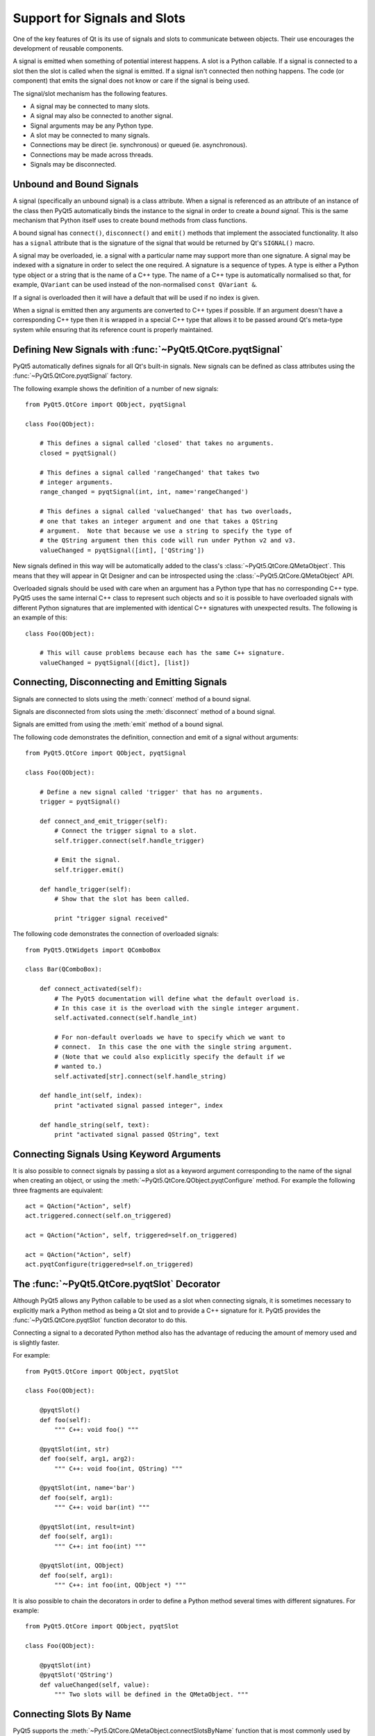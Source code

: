 Support for Signals and Slots
=============================

One of the key features of Qt is its use of signals and slots to communicate
between objects.  Their use encourages the development of reusable components.

A signal is emitted when something of potential interest happens.  A slot is a
Python callable.  If a signal is connected to a slot then the slot is called
when the signal is emitted.  If a signal isn't connected then nothing happens.
The code (or component) that emits the signal does not know or care if the
signal is being used.

The signal/slot mechanism has the following features.

- A signal may be connected to many slots.

- A signal may also be connected to another signal.

- Signal arguments may be any Python type.

- A slot may be connected to many signals.

- Connections may be direct (ie. synchronous) or queued (ie. asynchronous).

- Connections may be made across threads.

- Signals may be disconnected.


Unbound and Bound Signals
-------------------------

A signal (specifically an unbound signal) is a class attribute.  When a signal
is referenced as an attribute of an instance of the class then PyQt5
automatically binds the instance to the signal in order to create a *bound
signal*.  This is the same mechanism that Python itself uses to create bound
methods from class functions.

A bound signal has ``connect()``, ``disconnect()`` and ``emit()`` methods that
implement the associated functionality.  It also has a ``signal`` attribute
that is the signature of the signal that would be returned by Qt's ``SIGNAL()``
macro.

A signal may be overloaded, ie. a signal with a particular name may support
more than one signature.  A signal may be indexed with a signature in order to
select the one required.  A signature is a sequence of types.  A type is either
a Python type object or a string that is the name of a C++ type.  The name of a
C++ type is automatically normalised so that, for example, ``QVariant`` can be
used instead of the non-normalised ``const QVariant &``.

If a signal is overloaded then it will have a default that will be used if no
index is given.

When a signal is emitted then any arguments are converted to C++ types if
possible.  If an argument doesn't have a corresponding C++ type then it is
wrapped in a special C++ type that allows it to be passed around Qt's meta-type
system while ensuring that its reference count is properly maintained.


Defining New Signals with :func:`~PyQt5.QtCore.pyqtSignal`
----------------------------------------------------------

PyQt5 automatically defines signals for all Qt's built-in signals.  New signals
can be defined as class attributes using the :func:`~PyQt5.QtCore.pyqtSignal`
factory.

.. function:: PyQt5.QtCore.pyqtSignal(types[, name][, revision=0][, arguments=[]])

    Create one or more overloaded unbound signals as a class attribute.

    :param types:
        the types that define the C++ signature of the signal.  Each type may
        be a Python type object or a string that is the name of a C++ type.
        Alternatively each may be a sequence of type arguments.  In this case
        each sequence defines the signature of a different signal overload.
        The first overload will be the default.
    :param name:
        the name of the signal.  If it is omitted then the name of the class
        attribute is used.  This may only be given as a keyword argument.
    :param revision:
        the revision of the signal that is exported to QML.  This may only be
        given as a keyword argument.
    :param arguments:
        the sequence of the names of the signal's arguments that is exported to
        QML.  This may only be given as a keyword argument.
    :rtype:
        an unbound signal

The following example shows the definition of a number of new signals::

    from PyQt5.QtCore import QObject, pyqtSignal

    class Foo(QObject):

        # This defines a signal called 'closed' that takes no arguments.
        closed = pyqtSignal()

        # This defines a signal called 'rangeChanged' that takes two
        # integer arguments.
        range_changed = pyqtSignal(int, int, name='rangeChanged')

        # This defines a signal called 'valueChanged' that has two overloads,
        # one that takes an integer argument and one that takes a QString
        # argument.  Note that because we use a string to specify the type of
        # the QString argument then this code will run under Python v2 and v3.
        valueChanged = pyqtSignal([int], ['QString'])

New signals defined in this way will be automatically added to the class's
:class:`~PyQt5.QtCore.QMetaObject`.  This means that they will appear in Qt
Designer and can be introspected using the :class:`~PyQt5.QtCore.QMetaObject`
API.

Overloaded signals should be used with care when an argument has a Python type
that has no corresponding C++ type.  PyQt5 uses the same internal C++ class to
represent such objects and so it is possible to have overloaded signals with
different Python signatures that are implemented with identical C++ signatures
with unexpected results.  The following is an example of this::

    class Foo(QObject):

        # This will cause problems because each has the same C++ signature.
        valueChanged = pyqtSignal([dict], [list])


Connecting, Disconnecting and Emitting Signals
----------------------------------------------

Signals are connected to slots using the :meth:`connect` method of a bound
signal.

.. method:: connect(slot[, type=PyQt5.QtCore.Qt.AutoConnection])

    Connect a signal to a slot.  An exception will be raised if the connection
    failed.

    :param slot:
        the slot to connect to, either a Python callable or another bound
        signal.
    :param type:
        the type of the connection to make.

Signals are disconnected from slots using the :meth:`disconnect` method of a
bound signal.

.. method:: disconnect([slot])

    Disconnect one or more slots from a signal.  An exception will be raised if
    the slot is not connected to the signal or if the signal has no connections
    at all.

    :param slot:
        the optional slot to disconnect from, either a Python callable or
        another bound signal.  If it is omitted then all slots connected to the
        signal are disconnected.

Signals are emitted from using the :meth:`emit` method of a bound signal.

.. method:: emit(\*args)

    Emit a signal.

    :param args:
        the optional sequence of arguments to pass to any connected slots.

The following code demonstrates the definition, connection and emit of a
signal without arguments::

    from PyQt5.QtCore import QObject, pyqtSignal

    class Foo(QObject):

        # Define a new signal called 'trigger' that has no arguments.
        trigger = pyqtSignal()

        def connect_and_emit_trigger(self):
            # Connect the trigger signal to a slot.
            self.trigger.connect(self.handle_trigger)

            # Emit the signal.
            self.trigger.emit()

        def handle_trigger(self):
            # Show that the slot has been called.

            print "trigger signal received"

The following code demonstrates the connection of overloaded signals::

    from PyQt5.QtWidgets import QComboBox

    class Bar(QComboBox):

        def connect_activated(self):
            # The PyQt5 documentation will define what the default overload is.
            # In this case it is the overload with the single integer argument.
            self.activated.connect(self.handle_int)

            # For non-default overloads we have to specify which we want to
            # connect.  In this case the one with the single string argument.
            # (Note that we could also explicitly specify the default if we
            # wanted to.)
            self.activated[str].connect(self.handle_string)

        def handle_int(self, index):
            print "activated signal passed integer", index

        def handle_string(self, text):
            print "activated signal passed QString", text


Connecting Signals Using Keyword Arguments
------------------------------------------

It is also possible to connect signals by passing a slot as a keyword argument
corresponding to the name of the signal when creating an object, or using the
:meth:`~PyQt5.QtCore.QObject.pyqtConfigure` method.  For example the following
three fragments are equivalent::

    act = QAction("Action", self)
    act.triggered.connect(self.on_triggered)

    act = QAction("Action", self, triggered=self.on_triggered)

    act = QAction("Action", self)
    act.pyqtConfigure(triggered=self.on_triggered)


The :func:`~PyQt5.QtCore.pyqtSlot` Decorator
--------------------------------------------

Although PyQt5 allows any Python callable to be used as a slot when connecting
signals, it is sometimes necessary to explicitly mark a Python method as being
a Qt slot and to provide a C++ signature for it.  PyQt5 provides the
:func:`~PyQt5.QtCore.pyqtSlot` function decorator to do this.

.. function:: PyQt5.QtCore.pyqtSlot(types[, name][, result][, revision=0])

    Decorate a Python method to create a Qt slot.

    :param types:
        the types that define the C++ signature of the slot.  Each type may be
        a Python type object or a string that is the name of a C++ type.
    :param name:
        the name of the slot that will be seen by C++.  If omitted the name of
        the Python method being decorated will be used.  This may only be given
        as a keyword argument.
    :param revision:
        the revision of the slot that is exported to QML.  This may only be
        given as a keyword argument.
    :param result:
        the type of the result and may be a Python type object or a string that
        specifies a C++ type.  This may only be given as a keyword argument.

Connecting a signal to a decorated Python method also has the advantage of
reducing the amount of memory used and is slightly faster.

For example::

    from PyQt5.QtCore import QObject, pyqtSlot

    class Foo(QObject):

        @pyqtSlot()
        def foo(self):
            """ C++: void foo() """

        @pyqtSlot(int, str)
        def foo(self, arg1, arg2):
            """ C++: void foo(int, QString) """

        @pyqtSlot(int, name='bar')
        def foo(self, arg1):
            """ C++: void bar(int) """

        @pyqtSlot(int, result=int)
        def foo(self, arg1):
            """ C++: int foo(int) """

        @pyqtSlot(int, QObject)
        def foo(self, arg1):
            """ C++: int foo(int, QObject *) """

It is also possible to chain the decorators in order to define a Python method
several times with different signatures.  For example::

    from PyQt5.QtCore import QObject, pyqtSlot

    class Foo(QObject):

        @pyqtSlot(int)
        @pyqtSlot('QString')
        def valueChanged(self, value):
            """ Two slots will be defined in the QMetaObject. """


Connecting Slots By Name
------------------------

PyQt5 supports the :meth:`~Pyt5.QtCore.QMetaObject.connectSlotsByName` function
that is most commonly used by :program:`pyuic5` generated Python code to
automatically connect signals to slots that conform to a simple naming
convention.  However, where a class has overloaded Qt signals (ie. with the
same name but with different arguments) PyQt5 needs additional information in
order to automatically connect the correct signal.

For example the :class:`~PyQt5.QtWidgets.QSpinBox` class has the following
signals::

    void valueChanged(int i);
    void valueChanged(const QString &text);

When the value of the spin box changes both of these signals will be emitted.
If you have implemented a slot called ``on_spinbox_valueChanged`` (which
assumes that you have given the :class:`~PyQt5.QtCore.QSpinBox` instance the
name ``spinbox``) then it will be connected to both variations of the signal.
Therefore, when the user changes the value, your slot will be called twice -
once with an integer argument, and once with a string argument.

The :func:`~PyQt5.QtCore.pyqtSlot` decorator can be used to specify which of
the signals should be connected to the slot.

For example, if you were only interested in the integer variant of the signal
then your slot definition would look like the following::

    @pyqtSlot(int)
    def on_spinbox_valueChanged(self, i):
        # i will be an integer.
        pass

If you wanted to handle both variants of the signal, but with different Python
methods, then your slot definitions might look like the following::

    @pyqtSlot(int, name='on_spinbox_valueChanged')
    def spinbox_int_value(self, i):
        # i will be an integer.
        pass

    @pyqtSlot(str, name='on_spinbox_valueChanged')
    def spinbox_qstring_value(self, s):
        # s will be a Python string object (or a QString if they are enabled).
        pass
